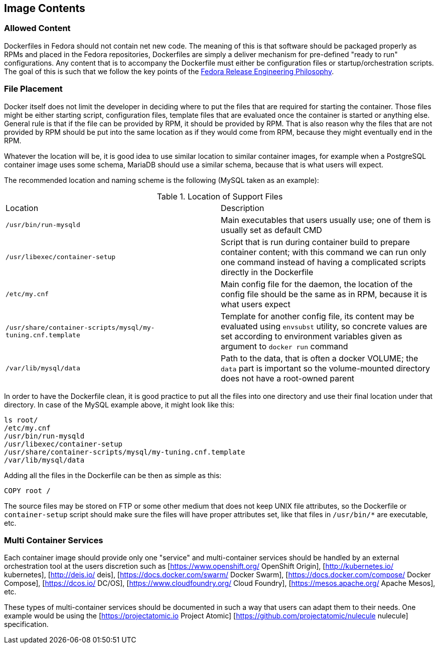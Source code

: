 == Image Contents


=== Allowed Content

Dockerfiles in Fedora should not contain net new code. The meaning of this is that software should be packaged properly as RPMs and placed in the Fedora repositories, Dockerfiles are simply a deliver mechanism for pre-defined "ready to run" configurations. Any content that is to accompany the Dockerfile must either be configuration files or startup/orchestration scripts. The goal of this is such that we follow the key points of the https://docs.pagure.org/releng/philosophy.html[Fedora Release Engineering Philosophy].


=== File Placement

Docker itself does not limit the developer in deciding where to put the files that are required for starting the container.
Those files might be either starting script, configuration files, template files that are evaluated once the container is started or anything else.
General rule is that if the file can be provided by RPM, it should be provided by RPM. That is also reason why the files that are not provided by RPM
should be put into the same location as if they would come from RPM, because they might eventually end in the RPM.

Whatever the location will be, it is good idea to use similar location to similar container images, for example when a PostgreSQL container image
uses some schema, MariaDB should use a similar schema, because that is what users will expect.

The recommended location and naming scheme is the following (MySQL taken as an example):

.Location of Support Files
[cols="2*", options"header"]
|===
|Location
|Description

|`/usr/bin/run-mysqld`
|Main executables that users usually use; one of them is usually set as default CMD

|`/usr/libexec/container-setup`
|Script that is run during container build to prepare container content; with this command we can run only one command instead of having a complicated scripts directly in the Dockerfile

|`/etc/my.cnf`
|Main config file for the daemon, the location of the config file should be the same as in RPM, because it is what users expect

|`/usr/share/container-scripts/mysql/my-tuning.cnf.template`
|Template for another config file, its content may be evaluated using `envsubst` utility, so concrete values are set according to environment variables given as argument to `docker run` command

|`/var/lib/mysql/data`
|Path to the data, that is often a docker VOLUME; the `data` part is important so the volume-mounted directory does not have a root-owned parent
|===

In order to have the Dockerfile clean, it is good practice to put all the files into one directory and use
their final location under that directory. In case of the MySQL example above, it might look like this:

```
ls root/
/etc/my.cnf
/usr/bin/run-mysqld
/usr/libexec/container-setup
/usr/share/container-scripts/mysql/my-tuning.cnf.template
/var/lib/mysql/data
```

Adding all the files in the Dockerfile can be then as simple as this:

```
COPY root /
```

The source files may be stored on FTP or some other medium that does not keep UNIX file attributes,
so the Dockerfile or `container-setup` script should make sure the files will have proper attributes set,
like that files in `/usr/bin/*` are executable, etc.


=== Multi Container Services

Each container image should provide only one "service" and multi-container services should be handled by an external orchestration tool at the users discretion such as [https://www.openshift.org/ OpenShift Origin], [http://kubernetes.io/ kubernetes], [http://deis.io/ deis], [https://docs.docker.com/swarm/ Docker Swarm], [https://docs.docker.com/compose/ Docker Compose], [https://dcos.io/ DC/OS], [https://www.cloudfoundry.org/ Cloud Foundry], [https://mesos.apache.org/ Apache Mesos], etc.

These types of multi-container services should be documented in such a way that users can adapt them to their needs. One example would be using the [https://projectatomic.io Project Atomic] [https://github.com/projectatomic/nulecule nulecule] specification.
